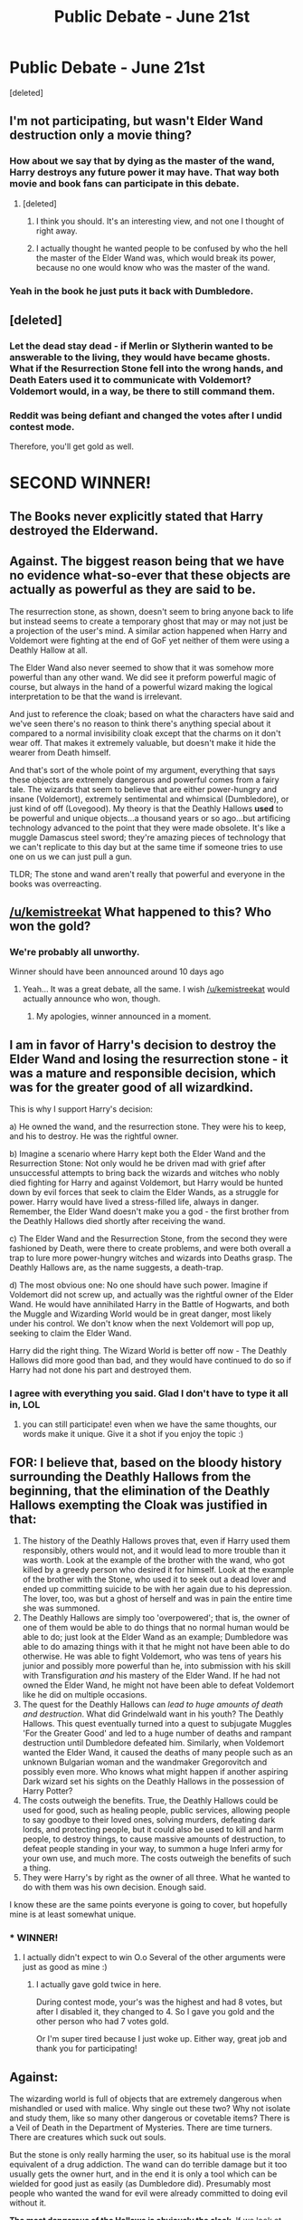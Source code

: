 #+TITLE: Public Debate - June 21st

* Public Debate - June 21st
:PROPERTIES:
:Score: 17
:DateUnix: 1466536959.0
:DateShort: 2016-Jun-21
:FlairText: Discussion
:END:
[deleted]


** I'm not participating, but wasn't Elder Wand destruction only a movie thing?
:PROPERTIES:
:Author: yarglethatblargle
:Score: 10
:DateUnix: 1466546212.0
:DateShort: 2016-Jun-22
:END:

*** How about we say that by dying as the master of the wand, Harry destroys any future power it may have. That way both movie and book fans can participate in this debate.
:PROPERTIES:
:Author: kemistreekat
:Score: 4
:DateUnix: 1466546325.0
:DateShort: 2016-Jun-22
:END:

**** [deleted]
:PROPERTIES:
:Score: 2
:DateUnix: 1466708834.0
:DateShort: 2016-Jun-23
:END:

***** I think you should. It's an interesting view, and not one I thought of right away.
:PROPERTIES:
:Author: Meiyouxiangjiao
:Score: 1
:DateUnix: 1466973937.0
:DateShort: 2016-Jun-27
:END:


***** I actually thought he wanted people to be confused by who the hell the master of the Elder Wand was, which would break its power, because no one would know who was the master of the wand.
:PROPERTIES:
:Author: dysphere
:Score: 1
:DateUnix: 1467170467.0
:DateShort: 2016-Jun-29
:END:


*** Yeah in the book he just puts it back with Dumbledore.
:PROPERTIES:
:Author: howtopleaseme
:Score: 1
:DateUnix: 1466621198.0
:DateShort: 2016-Jun-22
:END:


** [deleted]
:PROPERTIES:
:Score: 10
:DateUnix: 1466655425.0
:DateShort: 2016-Jun-23
:END:

*** Let the dead stay dead - if Merlin or Slytherin wanted to be answerable to the living, they would have became ghosts. What if the Resurrection Stone fell into the wrong hands, and Death Eaters used it to communicate with Voldemort? Voldemort would, in a way, be there to still command them.
:PROPERTIES:
:Author: andreaslordos
:Score: 2
:DateUnix: 1466851390.0
:DateShort: 2016-Jun-25
:END:


*** Reddit was being defiant and changed the votes after I undid contest mode.

Therefore, you'll get gold as well.

* SECOND WINNER!
  :PROPERTIES:
  :CUSTOM_ID: second-winner
  :END:
:PROPERTIES:
:Author: kemistreekat
:Score: 1
:DateUnix: 1468072576.0
:DateShort: 2016-Jul-09
:END:


** The Books never explicitly stated that Harry destroyed the Elderwand.
:PROPERTIES:
:Author: InquisitorCOC
:Score: 6
:DateUnix: 1466548573.0
:DateShort: 2016-Jun-22
:END:


** Against. The biggest reason being that we have no evidence what-so-ever that these objects are actually as powerful as they are said to be.

The resurrection stone, as shown, doesn't seem to bring anyone back to life but instead seems to create a temporary ghost that may or may not just be a projection of the user's mind. A similar action happened when Harry and Voldemort were fighting at the end of GoF yet neither of them were using a Deathly Hallow at all.

The Elder Wand also never seemed to show that it was somehow more powerful than any other wand. We did see it preform powerful magic of course, but always in the hand of a powerful wizard making the logical interpretation to be that the wand is irrelevant.

And just to reference the cloak; based on what the characters have said and we've seen there's no reason to think there's anything special about it compared to a normal invisibility cloak except that the charms on it don't wear off. That makes it extremely valuable, but doesn't make it hide the wearer from Death himself.

And that's sort of the whole point of my argument, everything that says these objects are extremely dangerous and powerful comes from a fairy tale. The wizards that seem to believe that are either power-hungry and insane (Voldemort), extremely sentimental and whimsical (Dumbledore), or just kind of off (Lovegood). My theory is that the Deathly Hallows *used* to be powerful and unique objects...a thousand years or so ago...but artificing technology advanced to the point that they were made obsolete. It's like a muggle Damascus steel sword; they're amazing pieces of technology that we can't replicate to this day but at the same time if someone tries to use one on us we can just pull a gun.

TLDR; The stone and wand aren't really that powerful and everyone in the books was overreacting.
:PROPERTIES:
:Score: 3
:DateUnix: 1467105720.0
:DateShort: 2016-Jun-28
:END:


** [[/u/kemistreekat]] What happened to this? Who won the gold?
:PROPERTIES:
:Author: mikexcao
:Score: 3
:DateUnix: 1467852578.0
:DateShort: 2016-Jul-07
:END:

*** We're probably all unworthy.

Winner should have been announced around 10 days ago
:PROPERTIES:
:Author: andreaslordos
:Score: 1
:DateUnix: 1468055648.0
:DateShort: 2016-Jul-09
:END:

**** Yeah... It was a great debate, all the same. I wish [[/u/kemistreekat]] would actually announce who won, though.
:PROPERTIES:
:Author: mikexcao
:Score: 1
:DateUnix: 1468067354.0
:DateShort: 2016-Jul-09
:END:

***** My apologies, winner announced in a moment.
:PROPERTIES:
:Author: kemistreekat
:Score: 1
:DateUnix: 1468072410.0
:DateShort: 2016-Jul-09
:END:


** *I am in favor* of Harry's decision to destroy the Elder Wand and losing the resurrection stone - it was a mature and responsible decision, which was for the greater good of all wizardkind.

This is why I support Harry's decision:

a) He owned the wand, and the resurrection stone. They were his to keep, and his to destroy. He was the rightful owner.

b) Imagine a scenario where Harry kept both the Elder Wand and the Resurrection Stone: Not only would he be driven mad with grief after unsuccessful attempts to bring back the wizards and witches who nobly died fighting for Harry and against Voldemort, but Harry would be hunted down by evil forces that seek to claim the Elder Wands, as a struggle for power. Harry would have lived a stress-filled life, always in danger. Remember, the Elder Wand doesn't make you a god - the first brother from the Deathly Hallows died shortly after receiving the wand.

c) The Elder Wand and the Resurrection Stone, from the second they were fashioned by Death, were there to create problems, and were both overall a trap to lure more power-hungry witches and wizards into Deaths grasp. The Deathly Hallows are, as the name suggests, a death-trap.

d) The most obvious one: No one should have such power. Imagine if Voldemort did not screw up, and actually was the rightful owner of the Elder Wand. He would have annihilated Harry in the Battle of Hogwarts, and both the Muggle and Wizarding World would be in great danger, most likely under his control. We don't know when the next Voldemort will pop up, seeking to claim the Elder Wand.

Harry did the right thing. The Wizard World is better off now - The Deathly Hallows did more good than bad, and they would have continued to do so if Harry had not done his part and destroyed them.
:PROPERTIES:
:Author: andreaslordos
:Score: 5
:DateUnix: 1466548035.0
:DateShort: 2016-Jun-22
:END:

*** I agree with everything you said. Glad I don't have to type it all in, LOL
:PROPERTIES:
:Score: 2
:DateUnix: 1466548592.0
:DateShort: 2016-Jun-22
:END:

**** you can still participate! even when we have the same thoughts, our words make it unique. Give it a shot if you enjoy the topic :)
:PROPERTIES:
:Author: kemistreekat
:Score: 3
:DateUnix: 1466551119.0
:DateShort: 2016-Jun-22
:END:


** FOR: I believe that, based on the bloody history surrounding the Deathly Hallows from the beginning, that the elimination of the Deathly Hallows exempting the Cloak was justified in that:

1. The history of the Deathly Hallows proves that, even if Harry used them responsibly, others would not, and it would lead to more trouble than it was worth. Look at the example of the brother with the wand, who got killed by a greedy person who desired it for himself. Look at the example of the brother with the Stone, who used it to seek out a dead lover and ended up committing suicide to be with her again due to his depression. The lover, too, was but a ghost of herself and was in pain the entire time she was summoned.
2. The Deathly Hallows are simply too 'overpowered'; that is, the owner of one of them would be able to do things that no normal human would be able to do; just look at the Elder Wand as an example; Dumbledore was able to do amazing things with it that he might not have been able to do otherwise. He was able to fight Voldemort, who was tens of years his junior and possibly more powerful than he, into submission with his skill with Transfiguration /and/ his mastery of the Elder Wand. If he had not owned the Elder Wand, he might not have been able to defeat Voldemort like he did on multiple occasions.
3. The quest for the Deathly Hallows can /lead to huge amounts of death and destruction/. What did Grindelwald want in his youth? The Deathly Hallows. This quest eventually turned into a quest to subjugate Muggles 'For the Greater Good' and led to a huge number of deaths and rampant destruction until Dumbledore defeated him. Similarly, when Voldemort wanted the Elder Wand, it caused the deaths of many people such as an unknown Bulgarian woman and the wandmaker Gregorovitch and possibly even more. Who knows what might happen if another aspiring Dark wizard set his sights on the Deathly Hallows in the possession of Harry Potter?
4. The costs outweigh the benefits. True, the Deathly Hallows could be used for good, such as healing people, public services, allowing people to say goodbye to their loved ones, solving murders, defeating dark lords, and protecting people, but it could also be used to kill and harm people, to destroy things, to cause massive amounts of destruction, to defeat people standing in your way, to summon a huge Inferi army for your own use, and much more. The costs outweigh the benefits of such a thing.
5. They were Harry's by right as the owner of all three. What he wanted to do with them was his own decision. Enough said.

I know these are the same points everyone is going to cover, but hopefully mine is at least somewhat unique.
:PROPERTIES:
:Author: mikexcao
:Score: 4
:DateUnix: 1466554169.0
:DateShort: 2016-Jun-22
:END:

*** * WINNER!
  :PROPERTIES:
  :CUSTOM_ID: winner
  :END:
:PROPERTIES:
:Author: kemistreekat
:Score: 1
:DateUnix: 1468072447.0
:DateShort: 2016-Jul-09
:END:

**** I actually didn't expect to win O.o Several of the other arguments were just as good as mine :)
:PROPERTIES:
:Author: mikexcao
:Score: 1
:DateUnix: 1468072570.0
:DateShort: 2016-Jul-09
:END:

***** I actually gave gold twice in here.

During contest mode, your's was the highest and had 8 votes, but after I disabled it, they changed to 4. So I gave you gold and the other person who had 7 votes gold.

Or I'm super tired because I just woke up. Either way, great job and thank you for participating!
:PROPERTIES:
:Author: kemistreekat
:Score: 1
:DateUnix: 1468072667.0
:DateShort: 2016-Jul-09
:END:


** Against:

The wizarding world is full of objects that are extremely dangerous when mishandled or used with malice. Why single out these two? Why not isolate and study them, like so many other dangerous or covetable items? There is a Veil of Death in the Department of Mysteries. There are time turners. There are creatures which suck out souls.

But the stone is only really harming the user, so its habitual use is the moral equivalent of a drug addiction. The wand can do terrible damage but it too usually gets the owner hurt, and in the end it is only a tool which can be wielded for good just as easily (as Dumbledore did). Presumably most people who wanted the wand for evil were already committed to doing evil without it.

*The most dangerous of the Hallows is obviously the cloak*. If we look at the Tale of the Three Brothers, the wand and the stone are clearly traps set by Death which the first two brothers walk into. But the third brother outsmarts Death and gets a ridiculously overpowered item with no drawbacks. Its express purpose is concealment, which implies doing an action you don't want linked to you. That could be as small as stealing from Honeyduke's or peeping in the Quidditch locker room, all the way up to robbing banks, rape, and murder, or planting bombs in the Ministry.

If we're judging objects as more or less dangerous based on how much moral restraint is keeping the owners from doing terrible things with them, the cloak is obviously the most dangerous, and the wizarding world is lucky that it was passed through the same family of decent people. Then again, if some Potter ancestor /had/ used the cloak to commit heinous crimes... well, no one would know, would they?
:PROPERTIES:
:Author: andtheasswasfat
:Score: -1
:DateUnix: 1467002202.0
:DateShort: 2016-Jun-27
:END:

*** /Veil of Death/

Immovable, can't really cause much damage with it. Just use Avada Kevadvra if you really want to kill someone.

/time turners/

All destroyed.

/There are creatures which suck out souls./

Agreed. Dementors have been proven to not be under the control of the Ministry, and should be destroyed. A more controllable method should be used to guard Azkaban and have everyone fear it.

/Why not isolate and study them, like so many other dangerous or covetable items?/

Because they have caused a great amount of death and despair? Would you isolate nukes and weapons of mass destruction, or would you get rid of them in some desert so that no one can misuse them for evil?

/The wand can do terrible damage/

Agreed. That's why it was destroyed. If you are the owner of the wand, you are the most powerful wizard ever. And you're also a target. Say you're a bad guy, a Voldemort wannabe - if you possess the wand, you can do tremendous amounts of damage. Now say, by some chance, the owner of the Elder Wand is a good guy - give him a year or two, and he'll be killed in his sleep, the Elder Wand will be stolen and the next bad guy is a real threat to the whole Wizarding World.

/The most dangerous of the Hallows is obviously the cloak./

Agreed - the cloak should be destroyed too.
:PROPERTIES:
:Author: andreaslordos
:Score: 1
:DateUnix: 1467129300.0
:DateShort: 2016-Jun-28
:END:

**** A couple things since I like doing this devil's advocate stuff--

1) The Elder Wand doesn't make you the most powerful wizard ever. Grindelwald had it, and Dumbledore defeated him. Dumbledore wasn't killed a couple years later, he had the wand for 53 years. For all we know, there are plenty of Elder wand owners throughout history who were peaceful, but only the evil ones got noticed, thus the legend of constant bloodshed was born. We don't actually /know/ how much death and despair the Elder wand has caused (beyond Grindelwald), most of it is legend.

2) We absolutely do keep dangerous things around to study, including weapons. But they don't have to be weapons. Useful chemicals/radioactive material can be turned into weapons-- but they are also isolated and studied carefully. The wand is a tool, not just a weapon.
:PROPERTIES:
:Author: andtheasswasfat
:Score: 1
:DateUnix: 1467177438.0
:DateShort: 2016-Jun-29
:END:
